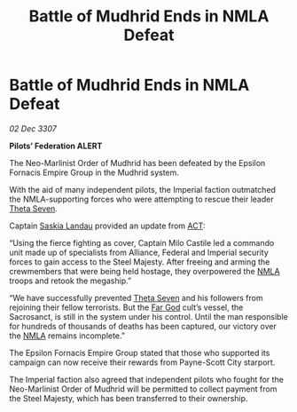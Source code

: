 :PROPERTIES:
:ID:       e98bf6a9-5c03-40f5-8eb9-e19eb6738274
:END:
#+title: Battle of Mudhrid Ends in NMLA Defeat
#+filetags: :3307:Empire:Federation:Alliance:galnet:

* Battle of Mudhrid Ends in NMLA Defeat

/02 Dec 3307/

*Pilots’ Federation ALERT* 

The Neo-Marlinist Order of Mudhrid has been defeated by the Epsilon Fornacis Empire Group in the Mudhrid system. 

With the aid of many independent pilots, the Imperial faction outmatched the NMLA-supporting forces who were attempting to rescue their leader [[id:7878ad2d-4118-4028-bfff-90a3976313bd][Theta Seven]]. 

Captain [[id:ccaf380d-14e8-4a1a-9458-8c3bad87b25c][Saskia Landau]] provided an update from [[id:a152bfb8-4b9a-4b61-a292-824ecbd263e1][ACT]]: 

“Using the fierce fighting as cover, Captain Milo Castile led a commando unit made up of specialists from Alliance, Federal and Imperial security forces to gain access to the Steel Majesty. After freeing and arming the crewmembers that were being held hostage, they overpowered the [[id:dbfbb5eb-82a2-43c8-afb9-252b21b8464f][NMLA]] troops and retook the megaship.” 

“We have successfully prevented [[id:7878ad2d-4118-4028-bfff-90a3976313bd][Theta Seven]] and his followers from rejoining their fellow terrorists. But the [[id:04ae001b-eb07-4812-a42e-4bb72825609b][Far God]] cult’s vessel, the Sacrosanct, is still in the system under his control. Until the man responsible for hundreds of thousands of deaths has been captured, our victory over the [[id:dbfbb5eb-82a2-43c8-afb9-252b21b8464f][NMLA]] remains incomplete.” 

The Epsilon Fornacis Empire Group stated that those who supported its campaign can now receive their rewards from Payne-Scott City starport.  

The Imperial faction also agreed that independent pilots who fought for the Neo-Marlinist Order of Mudhrid will be permitted to collect payment from the Steel Majesty, which has been transferred to their ownership.

